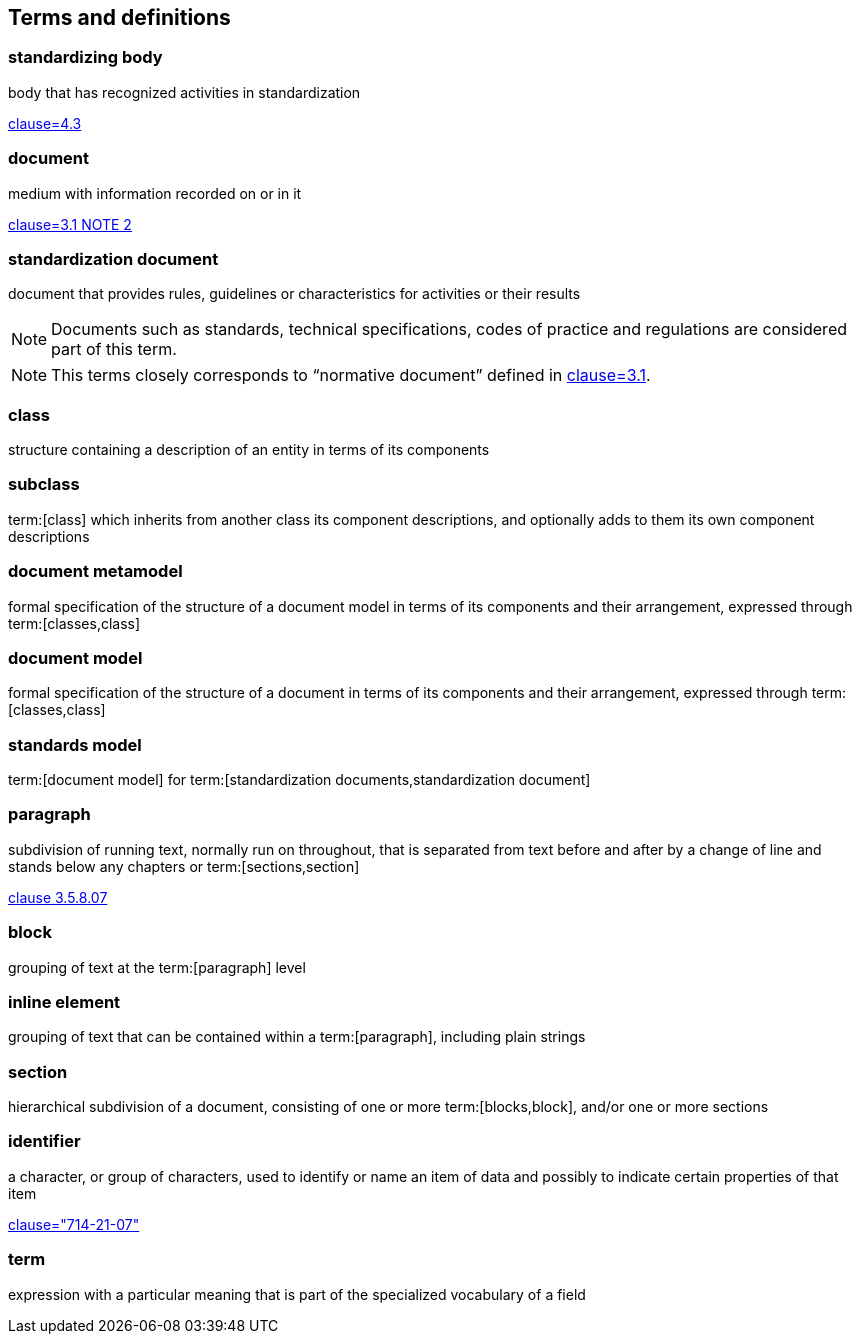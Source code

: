 
== Terms and definitions

////
=== body

responsible for standards and regulations: legal or administrative entity that has specific tasks and composition

NOTE: Examples of bodies are organizations, authorities, companies and foundations.

[.source]
<<isoguide2,4.1>>
////

=== standardizing body

body that has recognized activities in standardization

[.source]
<<isoguide2,clause=4.3>>


[[term-document]]
=== document

medium with information recorded on or in it

[.source]
<<isoguide2,clause=3.1 NOTE 2>>


[[term-standardization-document]]
=== standardization document

//[alt]#standard#

document that provides rules, guidelines or characteristics
for activities or their results

NOTE: Documents such as standards, technical specifications,
codes of practice and regulations are considered part of
this term.

NOTE: This terms closely corresponds to "`normative document`"
defined in <<isoguide2,clause=3.1>>.

////
model
conceptual data model
data model that represents an abstract view of the real world
Note 1 to entry: A conceptual model represents the human understanding of a system.
[SOURCE: ISO 11179-1:2004, definition 3.2.5]
ISO 23081-2:2009(en), 3.5


data model
graphical and/or lexical representation of data (3.2.6), specifying their properties, structure, and inter-relationships
ISO/IEC 11179-1:2015(en), 3.2.7

conceptual data model
data model (3.1.13.33) that represents an abstract view of the real world
Note 1 to entry: A conceptual model represents the human understanding of a system (3.1.1.13).
[SOURCE: ISO/IEC 11179-1:2015, definition 3.2.5]
Note 2 to entry: See also ISO 25964-1:2011; definition 2.14.
ISO 5127:2017(en), 3.1.13.34

data model
description of the organization of data (3.1.1.15) in a manner that reflects an information (3.1.1.16) structure
[SOURCE: ISO 28258:2013, definition 3.9]
ISO 5127:2017(en), 3.1.13.33

////

=== class

structure containing a description of an entity in terms of its components

=== subclass

term:[class] which inherits from another class its component descriptions, and optionally adds to them its own component descriptions

=== document metamodel

formal specification of the structure of a document model in terms of its components and their arrangement, expressed through term:[classes,class]


=== document model

formal specification of the structure of a document in terms of its components and their arrangement, expressed through term:[classes,class]


=== standards model

term:[document model] for
term:[standardization documents,standardization document]


=== paragraph

subdivision of running text, normally run on throughout, that is separated from text before and after by a change of line and stands below any chapters or term:[sections,section]

[.source]
<<iso5127,clause 3.5.8.07>>

=== block

grouping of text at the term:[paragraph] level

=== inline element

grouping of text that can be contained within a term:[paragraph], including plain strings


=== section

hierarchical subdivision of a document, consisting of one or more term:[blocks,block], and/or one or more sections

=== identifier

a character, or group of characters, used to identify or name an item of data and possibly to indicate certain properties of that item

[.source]
<<IEV,clause="714-21-07">>

=== term

expression with a particular meaning that is part of the specialized vocabulary of a field
